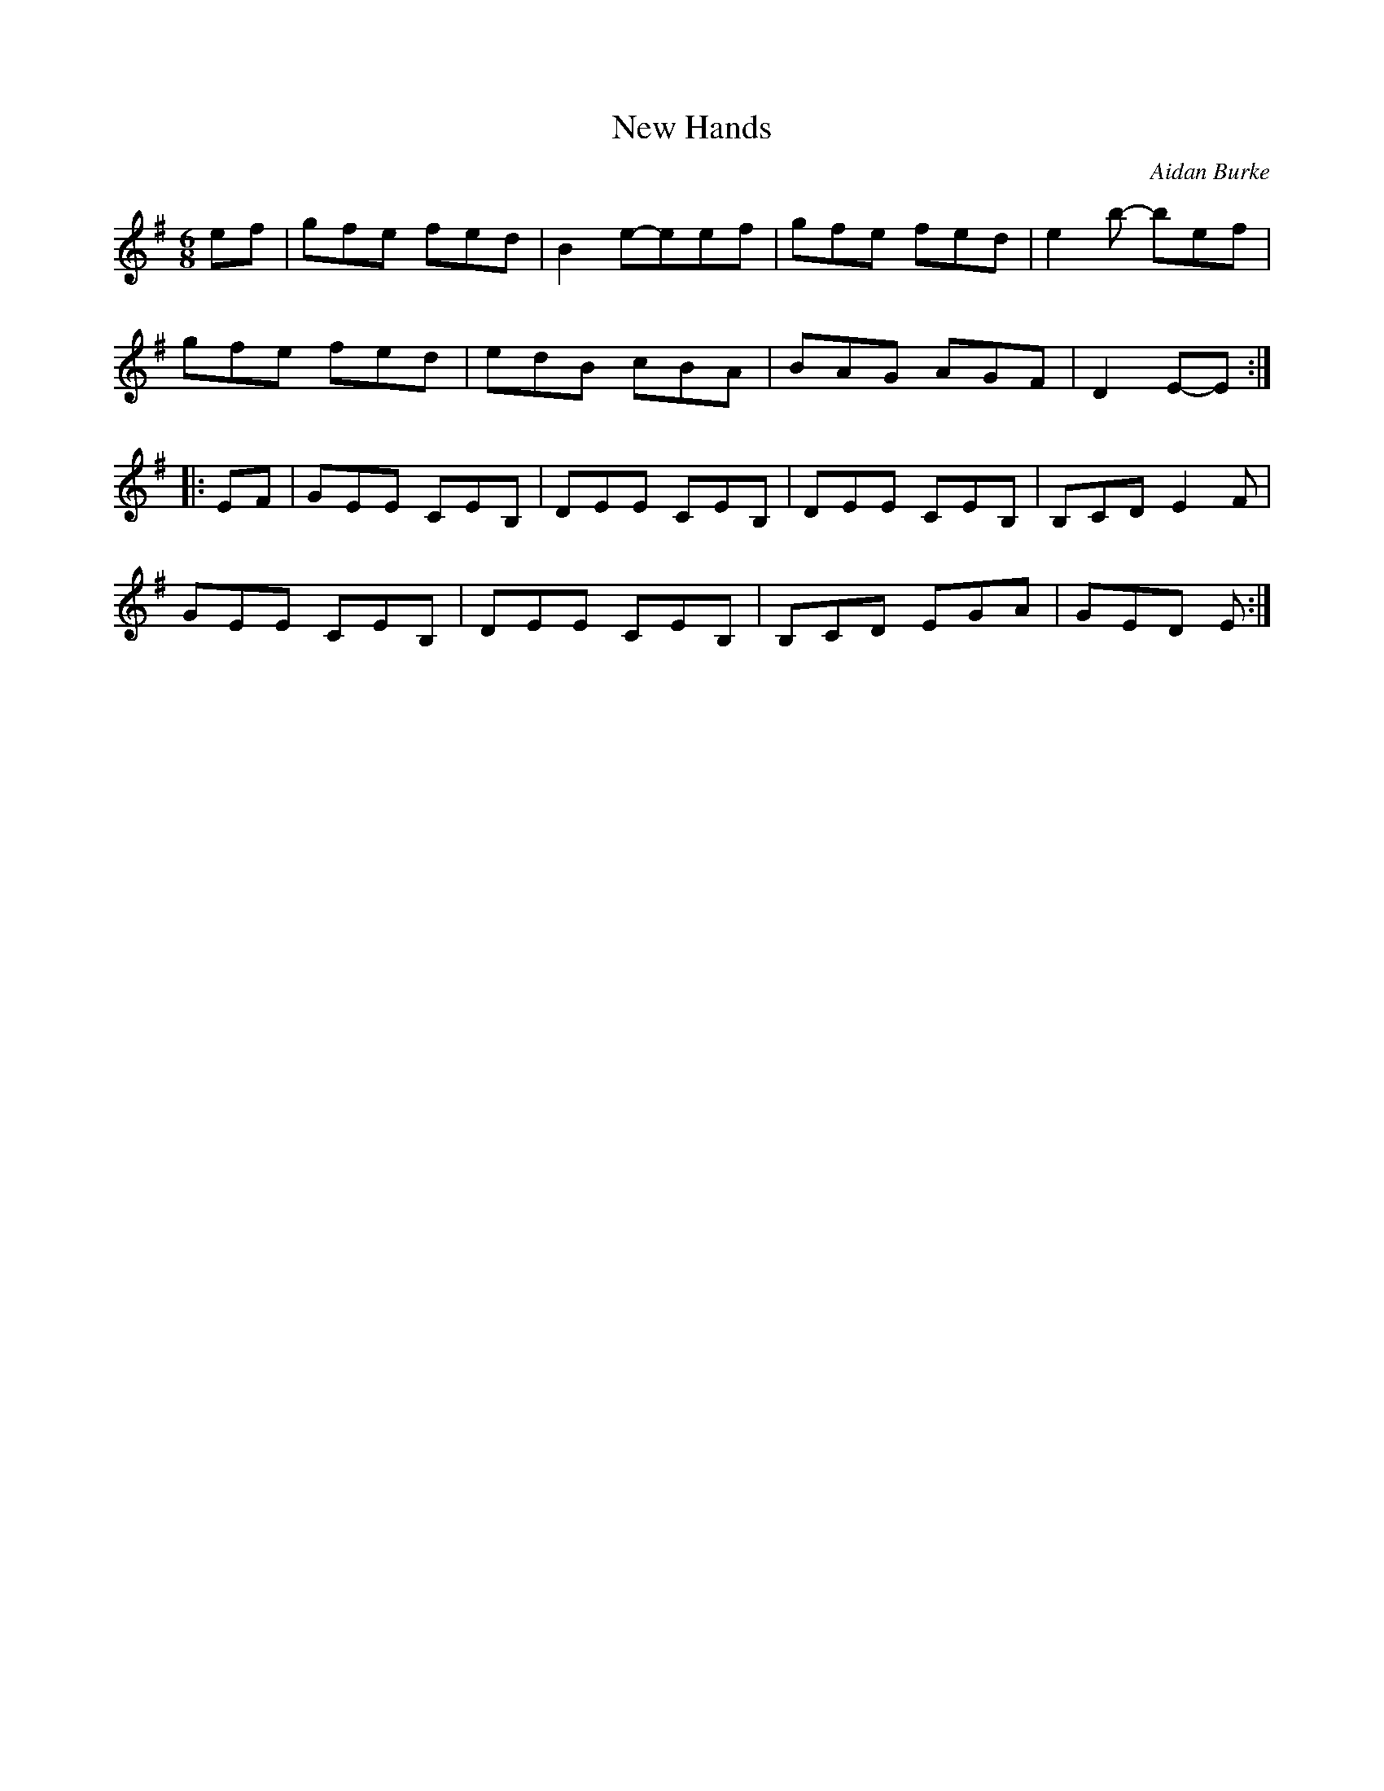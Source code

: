 X:172
T:New Hands
C:Aidan Burke
Z:robin.beech@mcgill.ca
S:Padraig O'Neill
R:jig
M:6/8
L:1/8
K:Em
ef | gfe fed | B2e-eef | gfe fed | e2b- bef |
gfe fed | edB cBA | BAG AGF | D2E-E ::
EF | GEE CEB, | DEE CEB, | DEE CEB, | B,CD E2F |
GEE CEB, | DEE CEB, | B,CD EGA | GED E :|
